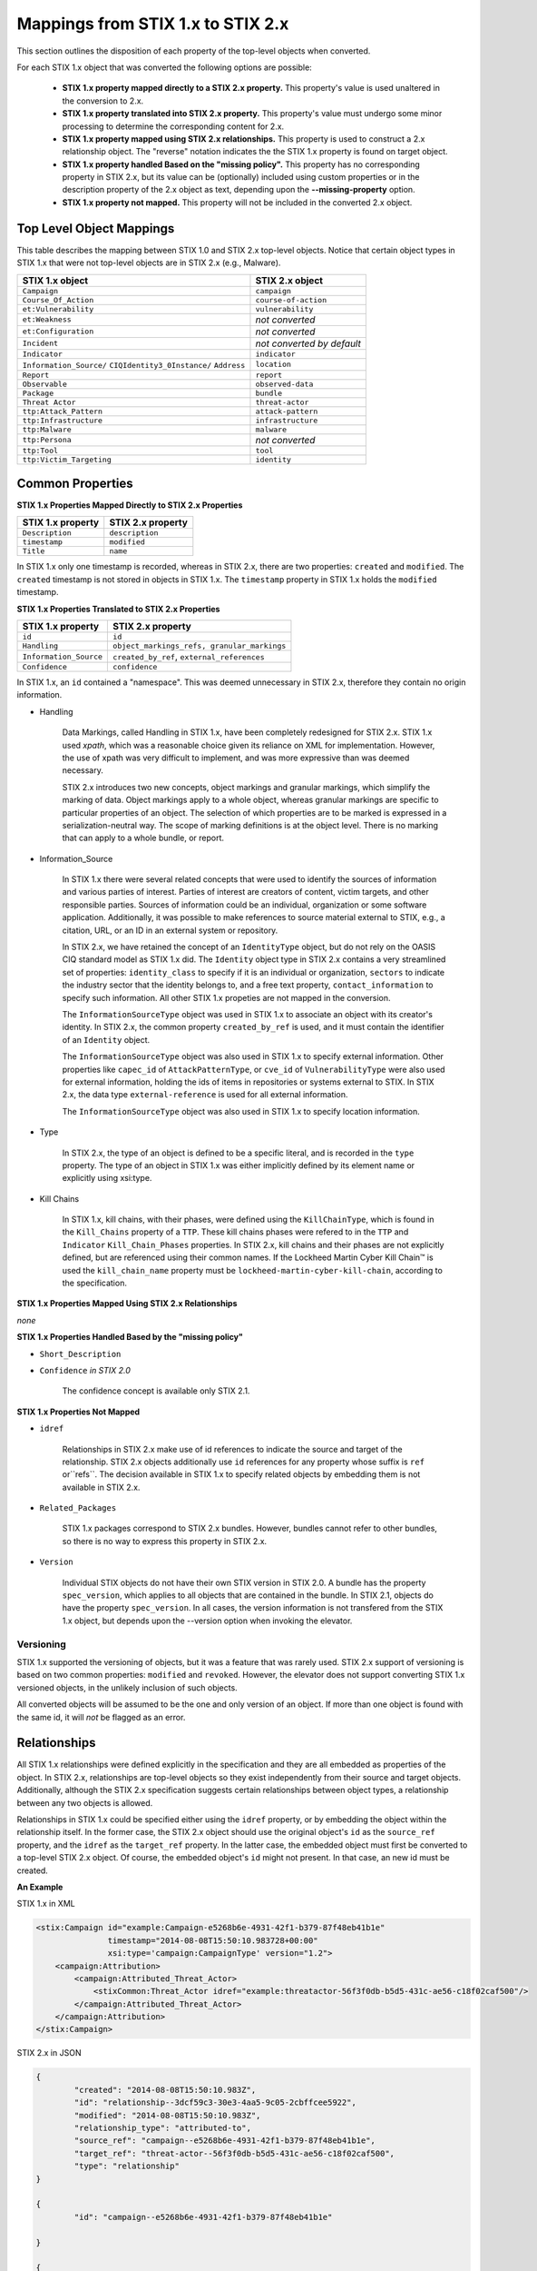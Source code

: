 ​Mappings from STIX 1.x to STIX 2.x
=======================================

This section outlines the disposition of each property of the top-level objects when converted.

For each STIX 1.x object that was converted the following options are possible:

 - **STIX 1.x property mapped directly to a STIX 2.x property.**  This property's value is used unaltered in the conversion to 2.x.
 - **STIX 1.x property translated into STIX 2.x property.**  This property's value must undergo some minor processing to determine the
   corresponding content for 2.x.
 - **STIX 1.x property mapped using STIX 2.x relationships.** This property is used to construct a 2.x relationship object.  The "reverse"
   notation indicates the the STIX 1.x property is found on target object.
 - **STIX 1.x property handled Based on the "missing policy".**  This property has no corresponding property in STIX 2.x, but its value
   can be (optionally) included using custom properties or in the description property of the 2.x object as text,
   depending upon the **--missing-property** option.
 - **STIX 1.x property not mapped.**  This property will not be included in the converted 2.x object.

Top Level Object Mappings
-------------------------------

This table describes the mapping between STIX 1.0 and STIX 2.x top-level objects.  Notice that certain object types in STIX 1.x
that were not top-level objects are in STIX 2.x (e.g., Malware).

+-----------------------------+----------------------------+
| **STIX 1.x object**         | **STIX 2.x object**        |
+=============================+============================+
| ``Campaign``                | ``campaign``               |
+-----------------------------+----------------------------+
| ``Course_Of_Action``        | ``course-of-action``       |
+-----------------------------+----------------------------+
| ``et:Vulnerability``        | ``vulnerability``          |
+-----------------------------+----------------------------+
| ``et:Weakness``             | *not converted*            |
+-----------------------------+----------------------------+
| ``et:Configuration``        | *not converted*            |
+-----------------------------+----------------------------+
| ``Incident``                | *not converted by default* |
+-----------------------------+----------------------------+
| ``Indicator``               | ``indicator``              |
+-----------------------------+----------------------------+
| ``Information_Source/``     | ``location``               |
| ``CIQIdentity3_0Instance/`` |                            |
| ``Address``                 |                            |
+-----------------------------+----------------------------+
| ``Report``                  | ``report``                 |
+-----------------------------+----------------------------+
| ``Observable``              | ``observed-data``          |
+-----------------------------+----------------------------+
| ``Package``                 | ``bundle``                 |
+-----------------------------+----------------------------+
| ``Threat Actor``            | ``threat-actor``           |
+-----------------------------+----------------------------+
| ``ttp:Attack_Pattern``      | ``attack-pattern``         |
+-----------------------------+----------------------------+
| ``ttp:Infrastructure``      | ``infrastructure``         |
+-----------------------------+----------------------------+
| ``ttp:Malware``             | ``malware``                |
+-----------------------------+----------------------------+
| ``ttp:Persona``             | *not converted*            |
+-----------------------------+----------------------------+
| ``ttp:Tool``                | ``tool``                   |
+-----------------------------+----------------------------+
| ``ttp:Victim_Targeting``    | ``identity``               |
+-----------------------------+----------------------------+

Common Properties
------------------------

**STIX 1.x Properties Mapped Directly to STIX 2.x Properties**

+-------------------------+-------------------------+
| **STIX 1.x property**   | **STIX 2.x property**   |
+=========================+=========================+
| ``Description``         | ``description``         |
+-------------------------+-------------------------+
| ``timestamp``           |   ``modified``          |
+-------------------------+-------------------------+
| ``Title``               |   ``name``              |
+-------------------------+-------------------------+

In STIX 1.x only one timestamp is recorded, whereas in STIX 2.x, there are two properties:  ``created`` and ``modified``.  The ``created`` timestamp
is not stored in objects in STIX 1.x.  The ``timestamp`` property in STIX 1.x holds the ``modified`` timestamp.

**STIX 1.x Properties Translated to STIX 2.x Properties**

+-------------------------+--------------------------------------------------+
| **STIX 1.x property**   | **STIX 2.x property**                            |
+=========================+==================================================+
| ``id``                  | ``id``                                           |
+-------------------------+--------------------------------------------------+
| ``Handling``            |   ``object_markings_refs, granular_markings``    |
+-------------------------+--------------------------------------------------+
| ``Information_Source``  |   ``created_by_ref``, ``external_references``    |
+-------------------------+--------------------------------------------------+
| ``Confidence``          |   ``confidence``                                 |
+-------------------------+--------------------------------------------------+

In STIX 1.x, an ``id`` contained a "namespace".  This was deemed unnecessary in STIX 2.x, therefore they contain no origin information.

-  Handling

    Data Markings, called Handling in STIX 1.x, have been completely
    redesigned for STIX 2.x. STIX 1.x used *xpath*, which was a reasonable
    choice given its reliance on XML for implementation. However, the
    use of xpath was very difficult to implement, and was more
    expressive than was deemed necessary.

    STIX 2.x introduces two new concepts, object markings and granular
    markings, which simplify the marking of data. Object markings apply
    to a whole object, whereas granular markings are specific to
    particular properties of an object. The selection of which
    properties are to be marked is expressed in a serialization-neutral
    way. The scope of marking definitions is at the object level. There
    is no marking that can apply to a whole bundle, or report.


-  Information_Source

    In STIX 1.x there were several related concepts that were used to
    identify the sources of information and various parties of interest.
    Parties of interest are creators of content, victim targets, and
    other responsible parties. Sources of information could be an
    individual, organization or some software application. Additionally,
    it was possible to make references to source material external to STIX,
    e.g., a citation, URL, or an ID in an external system or repository.

    In STIX 2.x, we have retained the concept of an ``IdentityType`` object,
    but do not rely on the OASIS CIQ standard model as STIX 1.x did.
    The ``Identity`` object type in STIX 2.x contains a
    very streamlined set of properties: ``identity_class`` to specify
    if it is an individual or organization, ``sectors`` to indicate the
    industry sector that the identity belongs to, and a free text
    property, ``contact_information`` to specify such information. All other STIX 1.x
    propeties are not mapped in the conversion.

    The ``InformationSourceType`` object was used in STIX 1.x to associate
    an object with its creator's identity. In STIX 2.x, the common
    property ``created_by_ref`` is used, and it must contain the
    identifier of an ``Identity`` object.

    The ``InformationSourceType`` object was also used in STIX 1.x to
    specify external information. Other properties like ``capec_id`` of
    ``AttackPatternType``, or ``cve_id`` of ``VulnerabilityType`` were also used
    for external information, holding the ids of items in repositories
    or systems external to STIX. In STIX 2.x, the data type
    ``external-reference`` is used for all external information.

    The ``InformationSourceType`` object was also used in STIX 1.x to
    specify location information.


-  Type

    In STIX 2.x, the type of an object is defined to be a specific literal, and is recorded in the ``type`` property.
    The type of an object in STIX 1.x was either implicitly defined by its element name or explicitly using xsi:type.

- Kill Chains

    In STIX 1.x, kill chains, with their phases, were defined using the ``KillChainType``, which is found in the ``Kill_Chains`` property of
    a ``TTP``.  These kill chains phases were refered to in the ``TTP`` and ``Indicator`` ``Kill_Chain_Phases`` properties.  In
    STIX 2.x, kill chains and their phases are not explicitly defined, but are referenced using their common names.
    If the Lockheed Martin Cyber Kill Chain™ is used the ``kill_chain_name`` property must be ``lockheed-martin-cyber-kill-chain``,
    according to the specification.


**STIX 1.x Properties Mapped Using STIX 2.x Relationships**

*none*

**STIX 1.x Properties Handled Based by the "missing policy"**

-  ``Short_Description``

-  ``Confidence`` *in STIX 2.0*

    The confidence concept is available only STIX 2.1.

**STIX 1.x Properties Not Mapped**

-  ``idref``

    Relationships in STIX 2.x make use of id references to indicate the
    source and target of the relationship. STIX 2.x objects additionally
    use ``id`` references for any property whose suffix is ``ref`` or``refs``.
    The decision available in STIX 1.x to specify related objects by
    embedding them is not available in STIX 2.x.

-  ``Related_Packages``

    STIX 1.x packages correspond to STIX 2.x bundles. However, bundles
    cannot refer to other bundles, so there is no way to express this
    property in STIX 2.x.

-  ``Version``

    Individual STIX objects do not have their own STIX version in STIX
    2.0. A bundle has the property ``spec_version``, which applies to all
    objects that are contained in the bundle.  In STIX 2.1, objects do have
    the property ``spec_version``.  In all cases, the version information
    is not transfered from the STIX 1.x object, but depends upon the --version
    option when invoking the elevator.

Versioning
~~~~~~~~~~~~~~~~~~~

STIX 1.x supported the versioning of objects, but it was a feature that was rarely used.  STIX 2.x support of
versioning is based on two common properties: ``modified`` and ``revoked``.  However, the elevator does not support
converting STIX 1.x versioned objects, in the unlikely inclusion of such objects.

All converted objects will be assumed to be the one and only version of an object. If more than one object is found with
the same id, it will *not* be flagged as an error.

Relationships
--------------

All STIX 1.x relationships were defined explicitly in the specification and they are all embedded as properties of the object.
In STIX 2.x, relationships are top-level objects so they exist independently from their source and target objects.
Additionally, although the STIX 2.x specification suggests certain relationships between object types,
a relationship between any two objects is allowed.

Relationships in STIX 1.x could be specified either using the ``idref`` property,
or by embedding the object within the relationship itself.  In the former case,
the STIX 2.x object should use the original object's ``id`` as the ``source_ref`` property,
and the ``idref`` as the ``target_ref`` property.
In the latter case, the embedded object must first be converted to a top-level STIX 2.x object.
Of course, the embedded object's ``id`` might not present.  In that case, an new id must be created.

**An Example**

STIX 1.x in XML

.. code-block:: xml

        <stix:Campaign id="example:Campaign-e5268b6e-4931-42f1-b379-87f48eb41b1e"
                       timestamp="2014-08-08T15:50:10.983728+00:00"
                       xsi:type='campaign:CampaignType' version="1.2">
            <campaign:Attribution>
                <campaign:Attributed_Threat_Actor>
                    <stixCommon:Threat_Actor idref="example:threatactor-56f3f0db-b5d5-431c-ae56-c18f02caf500"/>
                </campaign:Attributed_Threat_Actor>
            </campaign:Attribution>
        </stix:Campaign>


STIX 2.x in JSON

.. code-block:: json

    {
            "created": "2014-08-08T15:50:10.983Z",
            "id": "relationship--3dcf59c3-30e3-4aa5-9c05-2cbffcee5922",
            "modified": "2014-08-08T15:50:10.983Z",
            "relationship_type": "attributed-to",
            "source_ref": "campaign--e5268b6e-4931-42f1-b379-87f48eb41b1e",
            "target_ref": "threat-actor--56f3f0db-b5d5-431c-ae56-c18f02caf500",
            "type": "relationship"
    }

    {
            "id": "campaign--e5268b6e-4931-42f1-b379-87f48eb41b1e"

    }

    {
            "id": "threat-actor--56f3f0db-b5d5-431c-ae56-c18f02caf500"

    }

.. _attack_pattern:

Attack Pattern
------------------


**STIX 1.x Properties Mapped Directly to STIX 2.x Properties**

*none*

**STIX 1.x Properties Translated to STIX 2.x Properties**

..  table::
    :align: left

    ============================  ==============================
    **STIX 1.x property**         **STIX 2.x property**
    ============================  ==============================
    ``capec_id``                  ``external_references``
    ``ttp:Kill_Chain_Phases``     ``kill_chain_phases``
    ============================  ==============================


**STIX 1.x Properties Mapped Using STIX 2.x Relationships**


..  table::
    :align: left

    +---------------------------+------------------------------------------------------------------------+
    | **STIX 1.x property**     | **STIX 2.x relationship type**                                         |
    +===========================+========================================================================+
    | ``ttp:Victim_Targeting``  | ``targets``                                                            |
    +---------------------------+------------------------------------------------------------------------+
    | ``ttp:Exploit_Targets``   | ``targets`` (vulnerability, only)                                      |
    +---------------------------+------------------------------------------------------------------------+
    | ``ttp:Related_TTPs``      | ``uses`` (malware, tool), ``related-to`` (when not used for versioning)|
    +---------------------------+------------------------------------------------------------------------+

**STIX 1.x Properties Handled Based on the "missing policy"**

- ``ttp:Intended_Effect``

**STIX 1.x Properties Not Mapped**

- ``ttp:Kill_Chains``

**An Example**

STIX 1.x in XML

.. code-block:: xml

    <stix:TTP id="example:ttp-8ac90ff3-ecf8-4835-95b8-6aea6a623df5" xsi:type='ttp:TTPType'>
       <ttp:Title>Phishing</ttp:Title>
       <ttp:Behavior>
           <ttp:Attack_Patterns>
               <ttp:Attack_Pattern capec_id="CAPEC-98">
                   <ttp:Description>Phishing</ttp:Description>
               </ttp:Attack_Pattern>
           </ttp:Attack_Patterns>
       </ttp:Behavior>
       <ttp:Information_Source>
           <stixCommon:Identity idref="example:identity-f690c992-8e7d-4b9a-9303-3312616c0220"/>
       </ttp:Information_Source>
    </stix:TTP>

STIX 2.x in JSON

.. code-block:: json

    {
       "created": "2017-01-27T13:49:54.326Z",
       "created_by_ref": "identity--f690c992-8e7d-4b9a-9303-3312616c0220"
       "description": "Phishing",
       "external_references": [
           {
               "external_id": "CAPEC-98",
               "source_name": "capec"
           }
       ],
       "id": "attack-pattern--8ac90ff3-ecf8-4835-95b8-6aea6a623df5",
       "modified": "2017-01-27T13:49:54.326Z",
       "name": "Phishing",
       "type": "attack-pattern"
    }

Campaigns
----------------

**STIX 1.x Properties Mapped Directly to STIX 2.x Properties**

..  table::
    :align: left

    +-------------------------+------------------------+
    | **STIX 1.x property**   | **STIX 2.x property**  |
    +=========================+========================+
    | ``Names``               |   ``aliases``          |
    +-------------------------+------------------------+

**STIX 1.x Properties Translated to STIX 2.x Properties**

..  table::
    :align: left

    +-------------------------+------------------------+
    | **STIX 1.x property**   | **STIX 2.x property**  |
    +=========================+========================+
    | ``Intended_Effect``     |   ``objective``        |
    +-------------------------+------------------------+

**​STIX 1.x Properties Mapped Using STIX 2.x Relationships**

..  table::
    :align: left

    +-------------------------+----------------------------------------------+
    | **STIX 1.x property**   | **STIX 2.x relationship type**               |
    +=========================+==============================================+
    | ``Related_TTPs``        | ``uses``                                     |
    +-------------------------+----------------------------------------------+
    | ``Related_Campaign``    | ``indicates`` (reverse)                      |
    +-------------------------+----------------------------------------------+
    | ``Attribution``         | ``attributed-to``                            |
    +-------------------------+----------------------------------------------+
    | ``Associated_Campaigns``| ``related-to`` (when not used for versioning)|
    +-------------------------+----------------------------------------------+

**STIX 1.x Properties Handled Based on the "missing policy"**

-  ``Status``

**STIX 1.x Properties Not Mapped**

-  ``Activity``

-  ``Related_Incidents``

**An Example**

STIX 1.x in XML

.. code-block:: xml

    <stix:Campaign id="example:Campaign-e5268b6e-4931-42f1-b379-87f48eb41b1e"
                   timestamp="2014-08-08T15:50:10.983"
                   xsi:type='campaign:CampaignType' version="1.2">
        <campaign:Title>Operation Bran Flakes</campaign:Title>
        <campaign:Description>A concerted effort to insert false information into the BPP's web pages</campaign:Description>
        <campaign:Names>
            <campaign:Name>OBF</campaign:Name>
        </campaign:Names>
        <campaign:Intended_Effect>Hack www.bpp.bn</campaign:Intended_Effect>
        <campaign:Related_TTPs>
            <campaign:Related_TTP>
                <stixCommon:TTP id="example:ttp-2d1c6ab3-5e4e-48ac-a32b-f0c01c2836a8"
                                timestamp="2014-08-08T15:50:10.983464+00:00"
                                xsi:type='ttp:TTPType' version="1.2">
                     <ttp:Victim_Targeting>
                         <ttp:identity id="example:identity-ddfe7140-2ba4-48e4-b19a-df069432103b">
                            <stixCommon:name>Branistan Peoples Party</stixCommon:name>
                        </ttp:identity>
                     </ttp:Victim_Targeting>
                 </stixCommon:TTP>
             </campaign:Related_TTP>
        </campaign:Related_TTPs>
        <campaign:Attribution>
             <campaign:Attributed_Threat_Actor>
                 <stixCommon:Threat_Actor idref="example:threatactor-56f3f0db-b5d5-431c-ae56-c18f02caf500"/>
             </campaign:Attributed_Threat_Actor>
        </campaign:Attribution>
        <campaign:Information_Source>
            <stixCommon:Identity id="example:identity-f690c992-8e7d-4b9a-9303-3312616c0220">
            <stixCommon:name>The MITRE Corporation - DHS Support Team</stixCommon:name>
            <stixCommon:Role xsi:type="stixVocabs:InformationSourceRoleVocab-1.0">Initial Author</stixCommon:Role>
       </campaign:Information_Source>
    </stix:Campaign>

STIX 2.x in JSON

.. code-block:: json


    {
        "type": "identity",
        "id": "identity--f690c992-8e7d-4b9a-9303-3312616c0220",
        "created": "2016-08-08T15:50:10.983Z",
        "modified": "2016-08-08T15:50:10.983Z",
        "name": "The MITRE Corporation - DHS Support Team",
        "identity_class": "organization"
    }

    {
        "type": "identity",
        "id": "identity--ddfe7140-2ba4-48e4-b19a-df069432103b",
        "created_by_ref": "identity--f690c992-8e7d-4b9a-9303-3312616c0220",
        "created": "2016-08-08T15:50:10.983Z",
        "modified": "2016-08-08T15:50:10.983Z",
        "name": "Branistan Peoples Party",
        "identity_class": "organization"
    }

    {
        "type": "campaign",
        "id": "campaign--e5268b6e-4931-42f1-b379-87f48eb41b1e",
        "created_by_ref": "identity--f690c992-8e7d-4b9a-9303-3312616c0220",
        "created": "2016-08-08T15:50:10.983Z",
        "modified": "2016-08-08T15:50:10.983Z",
        "name": "Operation Bran Flakes",
        "description": "A concerted effort to insert false information into the BPP's web pages",
        "aliases": ["OBF"],
        "first_seen": "2016-01-08T12:50:40.123Z",
        "objective": "Hack www.bpp.bn"
    }

See `Threat Actor`_ for the Threat Actor object.

Course of Action
----------------------

In STIX 2.x the ``course-of-action`` object is defined as a stub. This means that in STIX
2.x this object type is pretty "bare-bones", not containing most of the
properties that were found in STIX 1.x. The property ``action`` is
reserved, but not defined in STIX 2.x.

**STIX 1.x Properties Mapped Directly to STIX 2.x Properties**

..  table::
    :align: left

    +-------------------------+-----------------------+
    | **STIX 1.x property**   | **STIX 2.x property** |
    +=========================+=======================+
    | ``Type``                |   ``labels``          |
    +-------------------------+-----------------------+

**STIX 1.x Properties Translated to STIX 2.x Properties**

*none*

**STIX 1.x Properties Mapped Using STIX 2.x Relationships**

..  table::
    :align: left

    +------------------------------+----------------------------------------------+
    | **STIX 1.x property**        | **STIX 2.x relationship type**               |
    +==============================+==============================================+
    |     ``Related_COAs``         | ``related-to`` (when not used for versioning)|
    +------------------------------+----------------------------------------------+

**STIX 1.x Properties Handled Based on the "missing policy"**

 - ``Stage``
 - ``Objective``
 - ``Impact``
 - ``Cost``
 - ``Efficacy``

**STIX 1.x Properties Not Mapped**

 - ``Parameter_Observables``
 - ``Structured_COA``

**An Example**

STIX 1.x in XML

.. code-block:: xml

        <stix:Course_Of_Action id="example:coa-495c9b28-b5d8-11e3-b7bb-000c29789db9" xsi:type='coa:CourseOfActionType' version="1.2">
            <coa:Title>Block traffic to PIVY C2 Server (10.10.10.10)</coa:Title>
            <coa:Stage xsi:type="stixVocabs:COAStageVocab-1.0">Response</coa:Stage>
            <coa:Type xsi:type="stixVocabs:CourseOfActionTypeVocab-1.0">Perimeter Blocking</coa:Type>
            <coa:Objective>
                <coa:Description>Block communication between the PIVY agents and the C2 Server</coa:Description>
                <coa:Applicability_Confidence>
                    <stixCommon:Value xsi:type="stixVocabs:HighMediumLowVocab-1.0">High</stixCommon:Value>
                </coa:Applicability_Confidence>
            </coa:Objective>
            <coa:Parameter_Observables cybox_major_version="2" cybox_minor_version="1" cybox_update_version="0">
                <cybox:Observable id="example:Observable-356e3258-0979-48f6-9bcf-6823eecf9a7d">
                    <cybox:Object id="example:Address-df3c710c-f05c-4edb-a753-de4862048950">
                        <cybox:Properties xsi:type="AddressObj:AddressObjectType" category="ipv4-addr">
                            <AddressObj:Address_Value>10.10.10.10</AddressObj:Address_Value>
                        </cybox:Properties>
                    </cybox:Object>
                </cybox:Observable>
            </coa:Parameter_Observables>
            <coa:Impact>
                <stixCommon:Value xsi:type="stixVocabs:HighMediumLowVocab-1.0">Low</stixCommon:Value>
                <stixCommon:Description>This IP address is not used for legitimate hosting so there should be no operational impact.</stixCommon:Description>
            </coa:Impact>
            <coa:Cost>
                <stixCommon:Value xsi:type="stixVocabs:HighMediumLowVocab-1.0">Low</stixCommon:Value>
            </coa:Cost>
            <coa:Efficacy>
                <stixCommon:Value xsi:type="stixVocabs:HighMediumLowVocab-1.0">High</stixCommon:Value>
            </coa:Efficacy>
        </stix:Course_Of_Action>

STIX 2.x in JSON

.. code-block:: json

    {
        "id": "bundle--495c4c04-b5d8-11e3-b7bb-000c29789db9",
        "objects": [
            {
                "created": "2017-01-27T13:49:41.298Z",
                "description": "\n\nSTAGE:\n\tResponse\n\n
                                    OBJECTIVE: Block communication between the PIVY agents and the C2 Server\n\n
                                    CONFIDENCE: High\n\n
                                    IMPACT:Low, This IP address is not used for legitimate hosting so there should be no operational impact.\n\n
                                    COST:Low\n\n
                                    EFFICACY:High",
                "id": "course-of-action--495c9b28-b5d8-11e3-b7bb-000c29789db9",
                "labels": [
                    "perimeter-blocking"
                ],
                "modified": "2017-01-27T13:49:41.298Z",
                "name": "Block traffic to PIVY C2 Server (10.10.10.10)",
                "type": "course-of-action"
            }
        ],
        "spec_version": "2.x",
        "type": "bundle"
    }

Indicator
------------------

STIX 1.x Composite Indicator Expressions and CybOX 2.x Composite
Observable Expressions allow a level of flexibility not present in STIX
2.x patterns. These composite expressions can frequently have ambiguous
interpretations, so STIX 2.x Indicators created by the stix2-elevator from
STIX 1.x Indicators containing composite expressions should be inspected
to ensure the STIX 2.x Indicator has the intended meaning.

**STIX 1.x Properties Mapped Directly to STIX 2.x Properties**

..  table::
    :align: left

    +-------------------------+------------------------------------------------+
    | **STIX 1.x property**   | **STIX 2.x property**                          |
    +=========================+================================================+
    | ``Valid_Time_Position`` |   ``valid_from``, ``valid_until``              |
    +-------------------------+------------------------------------------------+
    | ``Type``                |   ``labels`` in 2.0, ``indicator_type`` in 2.1 |
    +-------------------------+------------------------------------------------+


**STIX 1.x Properties Translated to STIX 2.x Properties**

..  table::
    :align: left

    +-------------------------+---------------------------------------------+
    | **STIX 1.x property**   | **STIX 2.x property**                       |
    +=========================+=============================================+
    | ``Alternative_ID``      |   ``external_references``                   |
    +-------------------------+---------------------------------------------+
    | ``Kill_Chain_Phases``   |   ``kill_chain_phases``                     |
    +-------------------------+---------------------------------------------+
    | ``IndicatorExpression`` |   ``pattern``                               |
    +-------------------------+---------------------------------------------+
    | ``Producer``            |   ``created_by_ref``                        |
    +-------------------------+---------------------------------------------+

**STIX 1.x Properties Mapped Using STIX 2.x Relationships**

..  table::
    :align: left

    +-------------------------+----------------------------------------------+
    | **STIX 1.x property**   | **STIX 2.x relationship type**               |
    +=========================+==============================================+
    | ``Indicated_TTP``       | ``detects``                                  |
    +-------------------------+----------------------------------------------+
    | ``Suggested_COAs``      | ``related-to``                               |
    +-------------------------+----------------------------------------------+
    | ``Related_Indicators``  | ``related-to`` (when not used for versioning)|
    +-------------------------+----------------------------------------------+
    | ``Related_Campaigns``   | ``indicates``                                |
    +-------------------------+----------------------------------------------+

**STIX 1.x Properties Handled Based on the "missing policy"**

*none*

**STIX 1.x Properties Not Mapped**

- ``negate``
- ``Test_Mechanisms``
- ``Likely_Impact``

**An Example**

STIX 1.x in XML

.. code-block:: xml

    <stix:Indicator id="example:Indicator-d81f86b9-975b-bc0b-775e-810c5ad45a4f"
                    xsi:type='indicator:IndicatorType'>
        <indicator:Title>Malicious site hosting downloader</indicator:Title>
        <indicator:Type xsi:type="stixVocabs:IndicatorTypeVocab-1.0">URL Watchlist</indicator:Type>
        <indicator:Observable id="example:Observable-ee59c28e-d922-480e-9b7b-a79502696505">
            <cybox:Object id="example:URI-b13ae3fc-80af-49c2-9de9-f713abc070ba">
                <cybox:Properties xsi:type="URIObj:URIObjectType" type="URL">
                    <URIObj:Value condition="Equals">http://x4z9arb.cn/4712</URIObj:Value>
                </cybox:Properties>
            </cybox:Object>
        </indicator:Observable>
    </stix:Indicator>

STIX 2.x in JSON

.. code-block:: json

    {
       "created": "2017-01-27T13:49:53.935Z",
       "id": "indicator--d81f86b9-975b-bc0b-775e-810c5ad45a4f",
       "indicator_types": [
           "url-watchlist"
       ],
       "modified": "2017-01-27T13:49:53.935Z",
       "name": "Malicious site hosting downloader",
       "pattern": "[url:value = 'http://x4z9arb.cn/4712']",
       "type": "indicator",
       "valid_from": "2017-01-27T13:49:53.935382Z"
    }

``indicator_types`` would be ``labels`` in 2.0

**Sightings**

In STIX 1.x sightings were a property of
IndicatorType. In STIX 2.x, sightings are a top-level STIX *relationship*
object. Because they represent the relationship (match) of an indicator
pattern to observed data (or other object), they are more naturally
represented as a STIX 2.x relationship.

For example, suppose the above indicator pattern was matched against an actual cyber observable
("observed-data--b67d30ff-02ac-498a-92f9-32f845f448cf"), because a victim (whose
identity is represented by "identity--b67d30ff-02ac-498a-92f9-32f845f448ff") observed that URL.

The STIX 2.x sighting would be:

.. code-block:: json

    {
        "type": "sighting",
        "id": "sighting--ee20065d-2555-424f-ad9e-0f8428623c75",
        "created_by_ref": "identity--f431f809-377b-45e0-aa1c-6a4751cae5ff",
        "created": "2016-04-06T20:08:31.000Z",
        "modified": "2016-04-06T20:08:31.000Z",
        "first_seen": "2015-12-21T19:00:00Z",
        "last_seen": "2015-12-21T19:00:00Z",
        "count": 50,
        "sighting_of_ref": "indicator--d81f86b9-975b-bc0b-775e-810c5ad45a4f",
        "observed_data_refs": ["observed-data--b67d30ff-02ac-498a-92f9-32f845f448cf"],
        "where_sighted_refs": ["identity--b67d30ff-02ac-498a-92f9-32f845f448ff"]
    }


Location
----------------------

In STIX 2.1 the ``location`` object corresponds to any Information_Source Address objects in STIX 1.x.
Information_Source objects with Address information can appear in most top-level STIX 1.x objects. However, you cannot
store location information as a property in STIX 2.1, because ``location`` is a top-level object.  To do the conversion, it is necessary to
create a new STIX 2.1 ``location`` object, transfering the STIX 1.x address information into it, and introducing a STIX 2.x
``relationship`` object between that original object and the new ``location`` object.

**STIX 1.x Properties Mapped Directly to STIX 2.x Properties**

..  table::
    :align: left

    +------------------------------+----------------------------------------------+
    | **STIX 1.x property**        | **STIX 2.x relationship type**               |
    +==============================+==============================================+
    |     ``Administrative_Area``  | ``administrative_area``                      |
    +------------------------------+----------------------------------------------+
    |     ``Country``              | ``country``                                  |
    +------------------------------+----------------------------------------------+

**STIX 1.x Properties Translated to STIX 2.x Properties**

*none*

**STIX 1.x Properties Mapped Using STIX 2.x Relationships**

*none*

**STIX 1.x Properties Handled Based on the "missing policy"**

- ``free_text_address``

**STIX 1.x Properties Not Mapped**

*none*


**An Example**

STIX 1.x in XML

.. code-block:: xml

    <ta:Identity id="example:Identity-733c5838-34d9-4fbf-949c-62aba761184c" xsi:type='stix-ciqidentity:CIQIdentity3.0InstanceType'>
        <ExtSch:Specification xmlns:ExtSch="http://stix.mitre.org/extensions/Identity#CIQIdentity3.0-1">
            <xpil:PartyName xmlns:xpil="urn:oasis:names:tc:ciq:xpil:3">
                <xnl:OrganisationName xmlns:xnl="urn:oasis:names:tc:ciq:xnl:3" xnl:Type="CommonUse">
                    <xnl:NameElement>Disco Tean</xnl:NameElement>
                </xnl:OrganisationName>
                <xnl:OrganisationName xmlns:xnl="urn:oasis:names:tc:ciq:xnl:3" xnl:Type="UnofficialName">
                    <xnl:NameElement>Equipo del Discoteca</xnl:NameElement>
                </xnl:OrganisationName>
            </xpil:PartyName>
            <xpil:Addresses xmlns:xpil="urn:oasis:names:tc:ciq:xpil:3">
                <xpil:Address>
                    <xal:Country xmlns:xal="urn:oasis:names:tc:ciq:xal:3">
                        <xal:NameElement>United States</xal:NameElement>
                    </xal:Country>
                    <xal:AdministrativeArea xmlns:xal="urn:oasis:names:tc:ciq:xal:3">
                        <xal:NameElement>California</xal:NameElement>
                    </xal:AdministrativeArea>
                </xpil:Address>
            </xpil:Addresses>
        </ExtSch:Specification>
    </ta:Identity>


STIX 2.0 in JSON

.. code-block:: json

    {
        "id": "bundle--ccd00c4a-1bdb-46ae-9898-ecaca13f1f12",
        "objects": [
            {
              "administrative_area": "California",
              "country": "US",
              "created": "2014-11-19T23:39:03.893Z",
              "id": "location--c1445467-fd92-4532-9161-1c3024ab6467",
              "modified": "2014-11-19T23:39:03.893Z",
              "type": "location"
            },
            {
              "created": "2014-11-19T23:39:03.893Z",
              "id": "relationship--b1d9c097-a0ac-46e8-997b-291ea3b976f5",
              "modified": "2014-11-19T23:39:03.893Z",
              "relationship_type": "located-at",
              "source_ref": "identity--733c5838-34d9-4fbf-949c-62aba761184c",
              "target_ref": "location--c1445467-fd92-4532-9161-1c3024ab6467",
              "type": "relationship"
            },
            {
              "created": "2014-11-19T23:39:03.893Z",
              "id": "identity--733c5838-34d9-4fbf-949c-62aba761184c",
              "identity_class": "organization",
              "modified": "2014-11-19T23:39:03.893Z",
              "name": "Disco Tean",
              "type": "identity"
            }
        ],
        "spec_version": "2.0",
        "type": "bundle"
    }

STIX 2.1 in JSON

.. code-block:: json

    {
        "id": "bundle--ccd00c4a-1bdb-46ae-9898-ecaca13f1f12",
        "objects": [
            {
              "administrative_area": "California",
              "country": "US",
              "created": "2014-11-19T23:39:03.893Z",
              "id": "location--c1445467-fd92-4532-9161-1c3024ab6467",
              "modified": "2014-11-19T23:39:03.893Z",
              "spec_version": "2.1",
              "type": "location"
            },
            {
              "created": "2014-11-19T23:39:03.893Z",
              "id": "relationship--b1d9c097-a0ac-46e8-997b-291ea3b976f5",
              "modified": "2014-11-19T23:39:03.893Z",
              "relationship_type": "located-at",
              "source_ref": "identity--733c5838-34d9-4fbf-949c-62aba761184c",
              "spec_version": "2.1",
              "target_ref": "location--c1445467-fd92-4532-9161-1c3024ab6467",
              "type": "relationship"
            },
            {
              "created": "2014-11-19T23:39:03.893Z",
              "id": "identity--733c5838-34d9-4fbf-949c-62aba761184c",
              "identity_class": "organization",
              "modified": "2014-11-19T23:39:03.893Z",
              "name": "Disco Tean",
              "spec_version": "2.1",
              "type": "identity"
            }
        ],
        "type": "bundle"
    }

Notice that the spec_version property only appears on the bundle in STIX 2.0, but in STIX 2.1, is *not* a property of the
bundle. It may (optionally) appear on each object.  The elevator will always provides the spec_version property for
all 2.1 SDOs and SROs, but not on SCOs.

Malware
-------------

The Malware object in STIX 1.x is a stub, which depends up MAEC content for further properties.
The elevator does not support the conversion of MAEC content.
The main properties of malware in STIX 2.0 are not much different than the defined ones in 1.x.
STIX 2.1 included more properties, and additionally the object type ``malware-analysis``, therefore
conversion of MAEC content could be supported in a future release of the elevaor.

Malware is not a top-level object in STIX 1.x, but a property of a ``TTP``.

The ``name`` property of the STIX 1.x
Malware object is the preferred property to use to populated the ``name`` property in the STIX 2.x object, although if
missing, the ``title`` property can be used.

**STIX 1.x Properties Mapped Directly to STIX 2.x Properties**

..  table::
    :align: left

    +---------------------------+----------------------------------------------+
    | **STIX 1.x property**     | **STIX 2.x property**                        |
    +===========================+==============================================+
    | ``Type``                  | ``labels`` in 2.0, ``malware_types`` in 2.1  |
    +---------------------------+----------------------------------------------+

**STIX 1.x Properties Translated to STIX 2.x Properties**

..  table::
    :align: left

    +---------------------------+--------------------------------------------------------------------------------+
    | **STIX 1.x property**     | **STIX 2.x property**                                                          |
    +===========================+================================================================================+
    | ``ttp:Kill_Chain_Phases`` |   ``kill_chain_phases``                                                        |
    +---------------------------+--------------------------------------------------------------------------------+

**STIX 1.x Properties Mapped Using STIX 2.x Relationships**

..  table::
    :align: left

    +---------------------------+-------------------------------------------------------------------------------------+
    | **STIX 1.x property**     | **STIX 2.x relationship type**                                                      |
    +===========================+=====================================================================================+
    | ``ttp:Related_TTPs``      | ``variant-of`` (malware), ``related-to`` (when not used for versioning), uses (tool)|
    +---------------------------+-------------------------------------------------------------------------------------+
    | ``ttp:Exploit_Targets``   | ``targets`` (vulnerability, only)                                                   |
    +---------------------------+-------------------------------------------------------------------------------------+
    | ``ttp:Victim_Targeting``  | ``targets``                                                                         |
    +---------------------------+-------------------------------------------------------------------------------------+

**STIX 1.x Properties Handled Based on the "missing policy"**

 - ``ttp:Intended_Effect``

**STIX 1.x Properties Not Mapped**

 - ``ttp:Kill_Chains``

 - any MAEC content

**An Example**

STIX 1.x in XML

.. code-block:: xml

    <stix:TTP id="example:ttp-e610a4f1-9676-eab3-bcc6-b2768d58281a"
              xsi:type='ttp:TTPType'
              timestamp="2014-05-08T09:00:00.000000Z">
       <ttp:Title>Poison Ivy</ttp:Title>
       <ttp:Behavior>
           <ttp:Malware>
               <ttp:Malware_Instance id="example:malware-fdd60b30-b67c-11e3-b0b9-f01faf20d111">
                   <ttp:Type xsi:type="stixVocabs:MalwareTypeVocab-1.0">Remote Access Trojan</ttp:Type>
                   <ttp:Name>Poison Ivy</ttp:Name>
               </ttp:Malware_Instance>
           </ttp:Malware>
       </ttp:Behavior>
    </stix:TTP>

STIX 2.x in JSON

.. code-block:: json

    {
       "created": "2017-01-27T13:49:53.997Z",
       "description": "\n\nTITLE:\n\tPoison Ivy",
       "id": "malware--fdd60b30-b67c-11e3-b0b9-f01faf20d111",
       "malware_types": [
           "remote-access-trojan"
       ],
       "modified": "2017-01-27T13:49:53.997Z",
       "name": "Poison Ivy",
       "type": "malware"
    }

``malware_types`` would be ``labels`` in 2.0


Observed Data
--------------

The Observed Data object in STIX 2.x corresponds to the ``Observable``
object in CybOX 2.x. Each Observed Data objects contain one or more
*related* cyber observable objects.

STIX 2.x adds two properties: ``first_observed`` and ``last_observed``.
These properties are related to the ``number_observed`` property, because it is possible for
Observed Data to indicate that either one, or multiple instances of the same cyber observable occurred.
If the ``number_observed`` property is 1, then the ``first_observed`` and ``last_observed`` properties
contain the same timestamp, otherwise they are the timestamp of the first and last times that cyber observable occurred.

The ``sighting_count`` property of STIX 1.x may seem to be the same concept as ``number_observed`` property,
but because STIX 2.x has made explicit the difference between sightings and observed data,
this is not the case.  See the STIX 2.x specification for more details.
The sightings count is captured on the Sighting SRO.

**STIX 1.x Properties Mapped Directly to STIX 2.x Properties**

..  table::
    :align: left

    +--------------------------+------------------------------------------------+
    | **STIX 1.x property**    | **STIX 2.x property**                          |
    +==========================+================================================+
    | ``sighting_count``       | not to be confused with **number_observed**    |
    +--------------------------+------------------------------------------------+
    |``Keywords``              | ``labels``                                     |
    +--------------------------+------------------------------------------------+

​**STIX 1.x Properties Translated to STIX 2.x Properties**

..  table::
    :align: left

    +--------------------------+------------------------------------------------+
    | **STIX 1.x property**    | **STIX 2.x property**                          |
    +==========================+================================================+
    | ``Object``               | ``objects`` in 2.0, ``object_refs`` in 2.1     |
    +--------------------------+------------------------------------------------+

**STIX 1.x Properties Mapped Using STIX 2.x Relationships**

*none*

**STIX 1.x Properties Handled Based on the "missing policy"**

*none*

**STIX 1.x Properties Not Mapped**

- ``negate``
- ``Event``
- ``Title``
- ``Description``
- ``Pattern_Fidelity``
- ``Observable_Source``

**An Example**

STIX 1.x in XML

.. code-block:: xml

    <cybox:Observable id="example:observable-c8c32b6e-2ea8-51c4-6446-7f5218072f27">
       <cybox:Object id="example:object-d7fcce87-0e98-4537-81bf-1e7ca9ad3734">
            <cybox:Properties xsi:type="FileObj:FileObjectType">
                <FileObj:File_Name>iprip32.dll</FileObj:File_Name>
                <FileObj:File_Path>/usr/local</FileObj:File_Path>
                <FileObj:Hashes>
                    <cyboxCommon:Hash>
                        <cyboxCommon:Type condition="Equals" xsi:type="cyboxVocabs:HashNameVocab-1.0">SHA256</cyboxCommon:Type>
                        <cyboxCommon:Simple_Hash_Value condition="Equals">e3b0c44298fc1c149afbf4c8996fb92427ae41e4649b934ca495991b7852b855</cyboxCommon:Simple_Hash_Value>
                    </cyboxCommon:Hash>
                </FileObj:Hashes>
            </cybox:Properties>
       </cybox:Object>
    </cybox:Observable>


STIX 2.0 in JSON

.. code-block:: json

    {
       "created": "2017-01-27T13:49:41.345Z",
       "first_observed": "2017-01-27T13:49:41.345Z",
       "id": "observed-data--c8c32b6e-2ea8-51c4-6446-7f5218072f27",
       "last_observed": "2017-01-27T13:49:41.345Z",
       "modified": "2017-01-27T13:49:41.345Z",
       "number_observed": 1,
       "objects": {
           "0": {
                "hashes": {
                    "SHA-256": "e3b0c44298fc1c149afbf4c8996fb92427ae41e4649b934ca495991b7852b855"
                },
               "name": "iprip32.dll",
               "parent_directory_ref": "1",
               "type": "file"
           },
           "1": {
               "path": "/usr/local",
               "type": "directory"
           }
       },
       "type": "observed-data"
    }

STIX 2.1 in JSON

.. code-block:: json

    {
        "hashes": {
            "SHA-256": "e3b0c44298fc1c149afbf4c8996fb92427ae41e4649b934ca495991b7852b855"
        }
        "id": "file--49959589-27c4-5873-8e23-82f6c909d4ca",
        "name": "iprip32.dll",
        "parent_directory_ref": "directory--4aa982e3-4aac-5d5b-a699-d08c8c11f5f3",
        "type": "file"
    }

    {
        "id": "directory--4aa982e3-4aac-5d5b-a699-d08c8c11f5f3",
        "path": "/usr/local",
        "type": "directory"
    }

    {
           "created": "2017-01-27T13:49:41.345Z",
           "first_observed": "2017-01-27T13:49:41.345Z",
           "id": "observed-data--c8c32b6e-2ea8-51c4-6446-7f5218072f27",
           "last_observed": "2017-01-27T13:49:41.345Z",
           "modified": "2017-01-27T13:49:41.345Z",
           "number_observed": 1,
           "object_refs": {
                "directory--4aa982e3-4aac-5d5b-a699-d08c8c11f5f3",
                "file--49959589-27c4-5873-8e23-82f6c909d4ca"
           },
           "type": "observed-data"
    }

In STIX 2.x cyber observables are only used within ``observed-data`` objects to
represent something that has actually been seen.  In STIX 1.x if an ``Observable`` is contained in an ``Indicator``, it is instead
expressing a pattern to match against observed data.

The pattern expression to match the example cyber observable, when it is located in an indicator object, would be:

.. code::

    [(file:hashes.'SHA-256' = 'e3b0c44298fc1c149afbf4c8996fb92427ae41e4649b934ca495991b7852b855' AND (file:name = 'iprip32.dll' AND file:parent_directory_ref.path = '/usr/local'))]",



Report
--------

The Report object in STIX 2.x does not contain objects, but only object references
to STIX objects that are specified elsewhere (the location of the actual
objects may not be contained in the same bundle that contains the ``report``
object).

In STIX 2.x, properties that were associated with the report
header in STIX 1.x are located in the ``report`` object itself. The
``labels`` property contains vocabulary literals similar to the ones
contain in the ``Intent`` property in STIX 1.x.

The ``published`` property is required in STIX 2.x, so the timestamp of the STIX 1.0 Report is used.

**STIX 1.x Properties Mapped Directly to STIX 2.x Properties**

*none*

**STIX 1.x Properties Translated to STIX 2.x Properties**

..  table::
    :align: left

    +-------------------------+--------------------------------------------------+
    | **STIX 1.x property**   | **STIX 2.x property**                            |
    +=========================+==================================================+
    | ``Observables``         | ``object_refs``                                  |
    +-------------------------+--------------------------------------------------+
    | ``Indicators``          | ``object_refs``                                  |
    +-------------------------+--------------------------------------------------+
    | ``TTPs``                | ``object_refs``                                  |
    +-------------------------+--------------------------------------------------+
    | ``Exploit_Targets``     | ``object_refs``                                  |
    +-------------------------+--------------------------------------------------+
    | ``Courses_Of_Action``   | ``object_refs``                                  |
    +-------------------------+--------------------------------------------------+
    | ``Campaigns``           | ``object_refs``                                  |
    +-------------------------+--------------------------------------------------+
    | ``Threat_Actors``       | ``object_refs``                                  |
    +-------------------------+--------------------------------------------------+
    | ``Report:Header.Intent``| ``labels`` in 2.0, ``report_types`` in 2.1       |
    +-------------------------+--------------------------------------------------+

​**STIX 1.x Properties Mapped Using STIX 2.x Relationships**

..  table::
    :align: left

    +-------------------------+--------------------------------------------------+
    | **STIX 1.x property**   | **STIX 2.x relationship type**                   |
    +=========================+==================================================+
    | ``Related_Reports``     | ``related-to`` (when not used for versioning)    |
    +-------------------------+--------------------------------------------------+

**An Example**

STIX 1.x in XML

.. code-block:: xml

    <stix:Report timestamp="2015-05-07T14:22:14.760467+00:00"
                 id="example:Report-ab11f431-4b3b-457c-835f-59920625fe65"
                 xsi:type='report:ReportType' version="1.0">
            <report:Header>
                <report:Title>Report on Adversary Alpha's Campaign against the Industrial Control Sector</report:Title>
                <report:Intent xsi:type="stixVocabs:ReportIntentVocab-1.0">Campaign Characterization</report:Intent>
                <report:Description>Adversary Alpha has a campaign against the ICS sector!</report:Description>
            </report:Header>
            <report:Campaigns>
                <report:Campaign idref="example:campaign-1855cb8a-d96c-4859-a450-abb1e7c061f2" xsi:type='campaign:CampaignType'/>
            </report:Campaigns>
        </stix:Report>

STIX 2.x in JSON

.. code-block:: json


    {
            "created": "2015-05-07T14:22:14.760Z",
            "created_by_ref": "identity--c1b58a86-e037-4069-814d-dd0bc75539e3",
            "description": "Adversary Alpha has a campaign against the ICS sector!\n\nINTENT:\nCampaign Characterization",
            "id": "report--ab11f431-4b3b-457c-835f-59920625fe65",
            "report_types": [
                "campaign-characterization"
            ],
            "modified": "2015-05-07T14:22:14.760Z",
            "name": "Report on Adversary Alpha's Campaign against the Industrial Control Sector",
            "object_refs": [
                "campaign--1855cb8a-d96c-4859-a450-abb1e7c061f2"
            ],
            "type": "report"
        }

``report_types`` would be ``labels`` in 2.0

Threat Actor
------------------

**STIX 1.x Properties Mapped Directly to STIX 2.x Properties**

..  table::
    :align: left

    +-------------------------+--------------------------------------------------+
    | **STIX 1.x property**   | **STIX 2.x property**                            |
    +=========================+==================================================+
    | ``Intended_Effects``    | ``goals``                                        |
    +-------------------------+--------------------------------------------------+
    | ``Type``                | ``labels`` in 2.0, ``threat_actor_types`` in 2.1 |
    +-------------------------+--------------------------------------------------+

**STIX 1.x Properties Translated to STIX 2.x Properties**

..  table::
    :align: left

    +-------------------------------------+--------------------------------------------------------------------------------+
    | **STIX 1.x property**               | **STIX 2.x property**                                                          |
    +=====================================+================================================================================+
    | ``Motivation``                      |   ``primary_motivation``, ``secondary_motivations``, ``personal_motivations``  |
    +-------------------------------------+--------------------------------------------------------------------------------+
    | ``Sophistication``                  |   ``sophistication``                                                           |
    +-------------------------------------+--------------------------------------------------------------------------------+

​**STIX 1.x Properties Mapped Using STIX 2.x Relationships**

..  table::
    :align: left

    +-------------------------+----------------------------------------------+
    | **STIX 1.x property**   | **STIX 2.x relationship type**               |
    +=========================+==============================================+
    | ``Identity``            | ``attributed-to``                            |
    +-------------------------+----------------------------------------------+
    | ``Observed_TTPs``       | ``uses``                                     |
    +-------------------------+----------------------------------------------+
    | ``Associated_Campaigns``| ``attributed-to`` (reverse)                  |
    +-------------------------+----------------------------------------------+
    | ``Associated_Actors``   | ``related-to`` (when not used for versioning)|
    +-------------------------+----------------------------------------------+

**STIX 1.x Properties Handled Based on the "missing policy"**

- ``Intended_Effect``

- ``Planning_And_Operational_Support``


**STIX 1.x Properties Not Mapped**

*none*

**An Example**

STIX 1.x in XML

.. code-block:: xml

    <stix:Threat_Actor id="example:threatactor-56f3f0db-b5d5-431c-ae56-c18f02caf500"
                       xsi:type='ta:ThreatActorType'
                       timestamp="2016-08-08T15:50:10.983Z"
                       version="1.2">
         <ta:Title>Fake BPP (Branistan Peoples Party)</ta:Title>
         <ta:Identity id="example:Identity-8c6af861-7b20-41ef-9b59-6344fd872a8f">
            <stixCommon:Name>Franistan Intelligence</stixCommon:Name>
         </ta:Identity>
         <ta:Type>
            <stixCommon:Value xsi:type="stixVocabs:ThreatActorTypeVocab-1.0">State Actor / Agency</stixCommon:Value>
         </ta:Type>
         <ta:Intended_Effect>Influence the election in Branistan</ta:Intended_Effect>
         <ta:Motivation>
            <stixCommon:Value xsi:type="stixVocabs:MotivationVocab-1.1">Political</stixCommon:Value>
         </ta:Motivation>
         <ta:Motivation>
            <stixCommon:Value xsi:type="stixVocabs:MotivationVocab-1.1">Ideological</stixCommon:Value>
         </ta:Motivation>
         <ta:Motivation>
            <stixCommon:Value>Organizational Gain</stixCommon:Value>
         </ta:Motivation>
         <ta:Sophistication>
            <stixCommon:Value>Strategic</stixCommon:Value>
         </ta:Sophistication>
    </stix:Threat_Actor>


STIX 2.x in JSON

.. code-block:: json

    {
          "type": "threat-actor",
          "id": "threat-actor--56f3f0db-b5d5-431c-ae56-c18f02caf500",
          "created_by_ref": "identity--f690c992-8e7d-4b9a-9303-3312616c0220",
          "created": "2016-08-08T15:50:10.983Z",
          "modified": "2016-08-08T15:50:10.983Z",
          "threat_actor_types": ["nation-state"],
          "goals": ["Influence the election in Branistan"],
          "primary_motivation": "political",
          "secondary_motivations": ["ideology", "organizational-gain"],
          "name": "Fake BPP (Branistan Peoples Party)",
          "sophistication": "strategic"
    }

    {
          "type": "identity",
          "id": "identity--8c6af861-7b20-41ef-9b59-6344fd872a8f",
          "created_by_ref": "identity--f690c992-8e7d-4b9a-9303-3312616c0220",
          "created": "2016-08-08T15:50:10.983Z",
          "modified": "2016-08-08T15:50:10.983Z",
          "name": "Franistan Intelligence",
          "identity_class": "organization"
    }

    {
          "type": "relationship",
          "id": "relationship--5b271699-d2ad-468c-903d-304ad7a17d71",
          "created": "2016-08-08T15:50:10.983Z",
          "modified": "2016-08-08T15:50:10.983Z",
          "relationship_type": "attributed-to",
          "source_ref": "threat-actor--56f3f0db-b5d5-431c-ae56-c18f02caf500",
          "target_ref": "identity--8c6af861-7b20-41ef-9b59-6344fd872a8f"
    }

``threat_actor_types`` would be ``labels`` in 2.0

Tool
-------

**STIX 1.x Properties Mapped Directly to STIX 2.x Properties**

..  table::
    :align: left

    +---------------------------------------+-----------------------------------------------+
    | **STIX 1.x property**                 | **STIX 2.x property**                         |
    +=======================================+===============================================+
    | ``Name`` (from CybOX)                 |   ``name``                                    |
    +---------------------------------------+-----------------------------------------------+
    | ``Type`` (from CybOX)                 |   ``labels`` in 2.0, ``tool_types`` in 2.1    |
    +---------------------------------------+-----------------------------------------------+
    | ``Description`` (from CybOX)          |   ``description``                             |
    +---------------------------------------+-----------------------------------------------+
    | ``Version`` (from CybOX)              |   ``tool_version``                            |
    +---------------------------------------+-----------------------------------------------+

​**STIX 1.x Properties Translated to STIX 2.x Properties**

..  table::
    :align: left

    +---------------------------------------+---------------------------------+
    | **STIX 1.x property**                 | **STIX 2.x property**           |
    +=======================================+=================================+
    | ``ttp:Kill_Chain_Phases``             |   ``kill_chain_phases``         |
    +---------------------------------------+---------------------------------+
    | ``References`` (from CybOX)           |   ``external_references``       |
    +---------------------------------------+---------------------------------+

​**STIX 1.x Properties Mapped Using STIX 2.x Relationships**

..  table::
    :align: left

    +---------------------------+------------------------------------------------------------------------------------+
    | **STIX 1.x property**     | **STIX 2.x relationship type**                                                     |
    +===========================+====================================================================================+
    | ``ttp:Related_TTPs``      | ``uses`` (attack-pattern) (reverse), ``related-to`` (when not used for versioning),|
    |                           | ``targets`` (identity)                                                             |
    +---------------------------+------------------------------------------------------------------------------------+

**STIX 1.x Properties Handled Based on the "missing policy"**

- ``ttp:Intended_Effect``

**STIX 1.x Properties Not Mapped**

- ``Compensation_Model`` (from CybOX)
- ``Errors`` (from CybOX)
- ``Execution_Environment`` (from CybOX)
- ``ttp:Exploit_Targets``
- ``ttp:Kill_Chains``
- ``Metadata`` (from CybOX)
- ``Service_Pack`` (from CybOX)
- ``Tool_Configuration`` (from CybOX)
- ``Tool_Hashes`` (from CybOX)
- ``Tool_Specific_Data`` (from CybOX)
- ``Vendor`` (from CybOX)
- ``ttp:Victim_Targeting``

**An Example**

STIX 1.x in XML

.. code-block:: xml

    <stix:TTP id=example:tool--8e2e2d2b-17d4-4cbf-938f-98ee46b3cd3f
              timestamp="2016-04-06T20:03:48.000Z">
      <ttp:Resources>
          <ttp:Tools>
             <ttp:Tool>
                 <cyboxCommon:Name>VNCConnect</cyboxCommon:Name>
                 <cyboxCommon:Type>remote-access</cyboxCommon:Name>
                 <cyboxCommon:Vendor>RealVNC Ltd</cyboxCommon:Vendor>
                 <cyboxCommon:Version>6.03</cyboxCommon:Version>
             </ttp:Tool>
         </ttp:Tools>
      </ttp:Resources>
    </stix:ttp>


STIX 2.x in JSON

.. code-block:: json

    {
      "type": "tool",
      "id": "tool--8e2e2d2b-17d4-4cbf-938f-98ee46b3cd3f",
      "created": "2016-04-06T20:03:48.000Z",
      "modified": "2016-04-06T20:03:48.000Z",
      "tool_types": [ "remote-access"],
      "version": "6.03",
      "name": "VNCConnect"
    }

``tool_types`` would be ``labels`` in 2.0

Vulnerability
------------------

**STIX 1.x Properties Mapped Directly to STIX 2.x Properties**

*none*

**STIX 1.x Properties Translated to STIX 2.x Properties**

..  table::
    :align: left

    +--------------------------+------------------------------------+
    | **STIX 1.x property**    | **STIX 2.x mapping**               |
    +==========================+====================================+
    | ``CVE_ID``               |   ``external_references``          |
    +--------------------------+------------------------------------+
    | ``OSVDB_ID``             |   ``external_references``          |
    +--------------------------+------------------------------------+
    | ``References``           |   ``external_references``          |
    +--------------------------+------------------------------------+

**​STIX 1.x Properties Mapped Using STIX 2.x Relationships**

..  table::
    :align: left

    +-------------------------------+-----------------------------------------------+
    | **STIX 1.x property**         | **STIX 2.x relationship type**                |
    +===============================+===============================================+
    | ``et:Potential_COAs``         | ``mitigates``                                 |
    +-------------------------------+-----------------------------------------------+
    | ``et:Related_Exploit_Targets``| ``related-to`` (when not used for versioning) |
    +-------------------------------+-----------------------------------------------+


**STIX 1.x Properties Handled Based on the "missing policy"**

- ``Discovered_DateTime``
- ``Published_DateTime``
- ``Source``

**STIX 1.x Properties Not Mapped**

- ``is_known``
- ``is_publicly_acknowledged``
- ``CVSS_Score``
- ``Affected_Software``


**An Example**


STIX 1.x in XML

.. code-block:: xml

    <stix:Exploit_Targets>
       <stixCommon:Exploit_Target id="example:et-e77c1e36-5b43-4c5c-b8cb-7b36035f2b90" timestamp="2014-06-20T15:16:56.986650+00:00" xsi:type='et:ExploitTargetType' version="1.2">
           <et:Title>Heartbleed</et:Title>
           <et:Vulnerability>
               <et:CVE_ID>CVE-2013-3893</et:CVE_ID>
           </et:Vulnerability>
       </stixCommon:Exploit_Target>
    </stix:Exploit_Targets>

STIX 2.x in JSON

.. code-block:: json

    {
       "created": "2014-06-20T15:16:56.986Z",
       "external_references": [
           {
               "external_id": "CVE-2013-3893",
               "source_name": "cve"
           }
       ],
       "id": "vulnerability--e77c1e36-5b43-4c5c-b8cb-7b36035f2b90",
       "modified": "2017-01-27T13:49:54.310Z",
       "name": "Heartbleed",
       "type": "vulnerability"
    }
